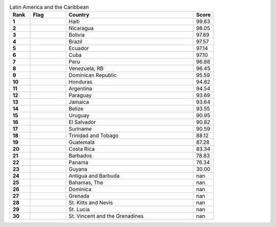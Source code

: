 .. list-table:: Latin America and the Caribbean
   :widths: 4 7 25 4
   :header-rows: 1
   :stub-columns: 1

   * - Rank
     - Flag
     - Country
     - Score
   * - 1
     - .. figure:: /flags/tn_ht-flag.gif
          :height: 50px
          :width: 50px
     - Haiti
     - 99.63
   * - 2
     - .. figure:: /flags/tn_ni-flag.gif
          :height: 50px
          :width: 50px
     - Nicaragua
     - 98.05
   * - 3
     - .. figure:: /flags/tn_bo-flag.gif
          :height: 50px
          :width: 50px
     - Bolivia
     - 97.89
   * - 4
     - .. figure:: /flags/tn_br-flag.gif
          :height: 50px
          :width: 50px
     - Brazil
     - 97.57
   * - 5
     - .. figure:: /flags/tn_ec-flag.gif
          :height: 50px
          :width: 50px
     - Ecuador
     - 97.14
   * - 6
     - .. figure:: /flags/tn_cu-flag.gif
          :height: 50px
          :width: 50px
     - Cuba
     - 97.10
   * - 7
     - .. figure:: /flags/tn_pe-flag.gif
          :height: 50px
          :width: 50px
     - Peru
     - 96.88
   * - 8
     - .. figure:: /flags/tn_ve-flag.gif
          :height: 50px
          :width: 50px
     - Venezuela, RB
     - 96.45
   * - 9
     - .. figure:: /flags/tn_do-flag.gif
          :height: 50px
          :width: 50px
     - Dominican Republic
     - 95.59
   * - 10
     - .. figure:: /flags/tn_hn-flag.gif
          :height: 50px
          :width: 50px
     - Honduras
     - 94.82
   * - 11
     - .. figure:: /flags/tn_ar-flag.gif
          :height: 50px
          :width: 50px
     - Argentina
     - 94.54
   * - 12
     - .. figure:: /flags/tn_py-flag.gif
          :height: 50px
          :width: 50px
     - Paraguay
     - 93.69
   * - 13
     - .. figure:: /flags/tn_jm-flag.gif
          :height: 50px
          :width: 50px
     - Jamaica
     - 93.64
   * - 14
     - .. figure:: /flags/tn_bz-flag.gif
          :height: 50px
          :width: 50px
     - Belize
     - 93.55
   * - 15
     - .. figure:: /flags/tn_uy-flag.gif
          :height: 50px
          :width: 50px
     - Uruguay
     - 90.95
   * - 16
     - .. figure:: /flags/tn_sv-flag.gif
          :height: 50px
          :width: 50px
     - El Salvador
     - 90.82
   * - 17
     - .. figure:: /flags/tn_sr-flag.gif
          :height: 50px
          :width: 50px
     - Suriname
     - 90.59
   * - 18
     - .. figure:: /flags/tn_tt-flag.gif
          :height: 50px
          :width: 50px
     - Trinidad and Tobago
     - 88.12
   * - 19
     - .. figure:: /flags/tn_gt-flag.gif
          :height: 50px
          :width: 50px
     - Guatemala
     - 87.28
   * - 20
     - .. figure:: /flags/tn_cr-flag.gif
          :height: 50px
          :width: 50px
     - Costa Rica
     - 83.34
   * - 21
     - .. figure:: /flags/tn_bb-flag.gif
          :height: 50px
          :width: 50px
     - Barbados
     - 78.83
   * - 22
     - .. figure:: /flags/tn_pa-flag.gif
          :height: 50px
          :width: 50px
     - Panama
     - 76.34
   * - 23
     - .. figure:: /flags/tn_gy-flag.gif
          :height: 50px
          :width: 50px
     - Guyana
     - 30.00
   * - 24
     - .. figure:: /flags/tn_ag-flag.gif
          :height: 50px
          :width: 50px
     - Antigua and Barbuda
     - nan
   * - 25
     - .. figure:: /flags/tn_bs-flag.gif
          :height: 50px
          :width: 50px
     - Bahamas, The
     - nan
   * - 26
     - .. figure:: /flags/tn_dm-flag.gif
          :height: 50px
          :width: 50px
     - Dominica
     - nan
   * - 27
     - .. figure:: /flags/tn_gd-flag.gif
          :height: 50px
          :width: 50px
     - Grenada
     - nan
   * - 28
     - .. figure:: /flags/tn_kn-flag.gif
          :height: 50px
          :width: 50px
     - St. Kitts and Nevis
     - nan
   * - 29
     - .. figure:: /flags/tn_lc-flag.gif
          :height: 50px
          :width: 50px
     - St. Lucia
     - nan
   * - 30
     - .. figure:: /flags/tn_vc-flag.gif
          :height: 50px
          :width: 50px
     - St. Vincent and the Grenadines
     - nan
